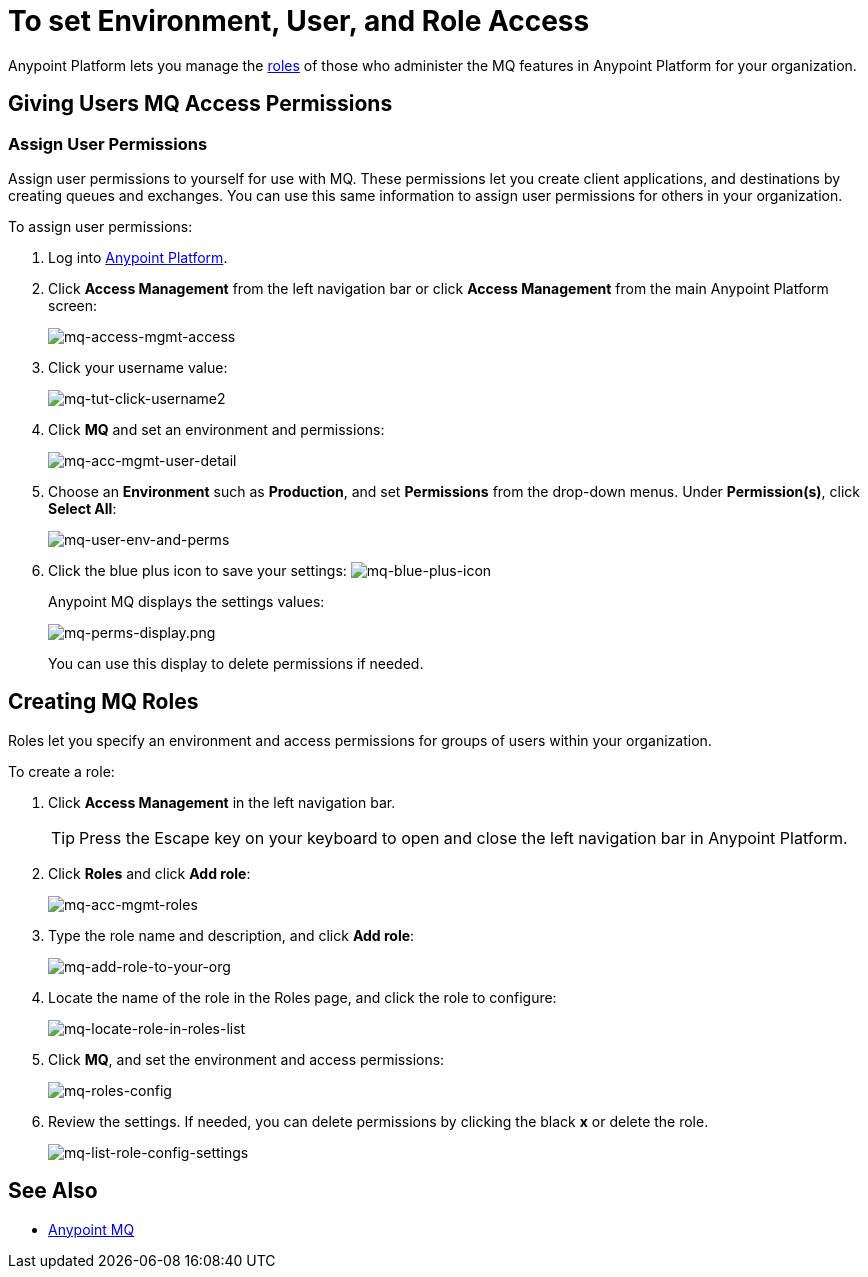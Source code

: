 = To set Environment, User, and Role Access
:keywords: mq, access, roles, anypoint platform

Anypoint Platform lets you manage the link:/access-management/managing-permissions[roles] of those who administer the MQ features in Anypoint Platform for your organization.

== Giving Users MQ Access Permissions

=== Assign User Permissions

Assign user permissions to yourself for use with MQ. These permissions let you create client applications, and destinations by creating queues and exchanges. You can use this same information to assign user permissions for others in your organization.

To assign user permissions:

. Log into link:https://anypoint.mulesoft.com/#/signin[Anypoint Platform].
. Click *Access Management* from the left navigation bar or click *Access Management* from the main Anypoint Platform screen:
+
image:mq-access-mgmt-access.png[mq-access-mgmt-access]
+
. Click your username value:
+
image:mq-tut-click-username2.png[mq-tut-click-username2]
+
. Click *MQ* and set an environment and permissions:
+
image:mq-acc-mgmt-user-detail.png[mq-acc-mgmt-user-detail]
+
. Choose an *Environment* such as *Production*, and set *Permissions* from the drop-down menus. Under *Permission(s)*, click *Select All*:
+
image:mq-user-env-and-perms.png[mq-user-env-and-perms]
+
. Click the blue plus icon to save your settings:
image:mq-blue-plus-icon.png[mq-blue-plus-icon]
+
Anypoint MQ displays the settings values:
+
image:mq-perms-display.png[mq-perms-display.png]
+
You can use this display to delete permissions if needed.

== Creating MQ Roles

Roles let you specify an environment and access permissions for groups of users within your organization.

To create a role:

. Click *Access Management* in the left navigation bar.
+
TIP: Press the Escape key on your keyboard to open and close the left navigation bar in Anypoint Platform.
+
. Click *Roles* and click *Add role*:
+
image:mq-acc-mgmt-roles.png[mq-acc-mgmt-roles]
+
. Type the role name and description, and click *Add role*:
+
image:mq-add-role-to-your-org.png[mq-add-role-to-your-org]
+
. Locate the name of the role in the Roles page, and click the role to configure:
+
image:mq-locate-role-in-roles-list.png[mq-locate-role-in-roles-list]
+
. Click *MQ*, and set the environment and access permissions:
+
image:mq-roles-config.png[mq-roles-config]
+
. Review the settings. If needed, you can delete permissions by clicking the black *x* or delete the role.
+
image:mq-list-role-config-settings.png[mq-list-role-config-settings]

== See Also

* link:/anypoint-mq[Anypoint MQ]

